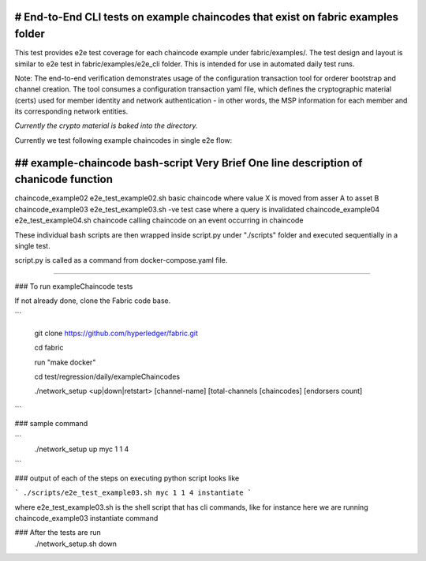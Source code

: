 # End-to-End CLI tests on example chaincodes that exist on fabric examples folder
=================================================================================

This test provides e2e test coverage for each chaincode example under fabric/examples/.
The test design and layout is similar to e2e test in fabric/examples/e2e_cli folder.
This is intended for use in automated daily test runs.


Note:
The end-to-end verification demonstrates usage of the configuration
transaction tool for orderer bootstrap and channel creation. The tool
consumes a configuration transaction yaml file, which defines the
cryptographic material (certs) used for member identity and network
authentication - in other words, the MSP information for each member and
its corresponding network entities.

*Currently the crypto material is baked into the directory.*

Currently we test following example chaincodes in single e2e flow:


## example-chaincode     bash-script                Very Brief One line description of chanicode function
===================================================================================================================
chaincode_example02    e2e_test_example02.sh    basic chaincode where value X is moved from asser A to asset B
chaincode_example03    e2e_test_example03.sh    -ve test case where a query is invalidated
chaincode_example04    e2e_test_example04.sh    chaincode calling chaincode on an event occurring in chaincode


These individual bash scripts are then wrapped inside script.py under "./scripts" folder and executed sequentially in a single test.

script.py is called as a command from docker-compose.yaml file.

------------------------------------------------------------------------------------------------------------

### To run exampleChaincode tests 

If not already done, clone the Fabric code base.

```

 git clone https://github.com/hyperledger/fabric.git

 cd fabric

 run "make docker"

 cd test/regression/daily/exampleChaincodes
 
 ./network_setup <up|down|retstart> [channel-name] [total-channels [chaincodes] [endorsers count]
```

### sample command

```
 ./network_setup up myc 1 1 4
```

### output of each of the steps on executing python script looks like 

```
./scripts/e2e_test_example03.sh myc 1 1 4 instantiate
```

where e2e_test_example03.sh is the shell script that has cli commands, like for instance here we are running chaincode_example03 instantiate command

### After the tests are run 
  ./network_setup.sh down

